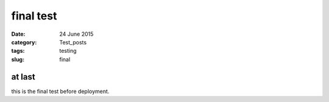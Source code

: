 ##########
final test
##########

:date: 24 June 2015
:category: Test_posts
:tags: testing
:slug: final

*******
at last
*******

this is the final test before deployment.
